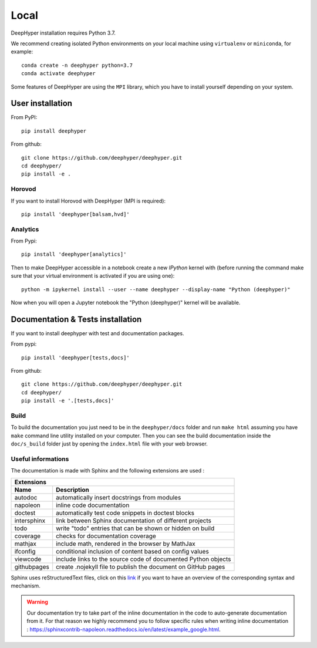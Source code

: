 Local
******

DeepHyper installation requires Python 3.7.

We recommend creating isolated Python environments on your local machine using ``virtualenv`` or ``miniconda``, for example::

    conda create -n deephyper python=3.7
    conda activate deephyper

Some features of DeepHyper are using the ``MPI`` library, which you have to install yourself depending on your system.

User installation
=================

From PyPI::

    pip install deephyper

From github::

    git clone https://github.com/deephyper/deephyper.git
    cd deephyper/
    pip install -e .

.. _horovod-local-install:

Horovod
-------

If you want to install Horovod with DeepHyper (MPI is required)::

    pip install 'deephyper[balsam,hvd]'

.. _analytics-local-install:

Analytics
---------

From Pypi::

    pip install 'deephyper[analytics]'


Then to make DeepHyper accessible in a notebook create a new *IPython* kernel with (before running the command make sure that your virtual environment is activated if you are using one)::

    python -m ipykernel install --user --name deephyper --display-name "Python (deephyper)"

Now when you will open a Jupyter notebook the "Python (deephyper)" kernel will be available.

Documentation & Tests installation
==================================

If you want to install deephyper with test and documentation packages.

From pypi::

    pip install 'deephyper[tests,docs]'

From github::

    git clone https://github.com/deephyper/deephyper.git
    cd deephyper/
    pip install -e '.[tests,docs]'


Build
-----

To build the documentation you just need to be in the ``deephyper/docs`` folder and run ``make html`` assuming you have ``make`` command line utility installed on your computer. Then you can see the build documentation inside the ``doc/s_build`` folder just by opening the ``index.html`` file with your web browser.

Useful informations
-------------------

The documentation is made with Sphinx and the following extensions are used :

============= =============
 Extensions
---------------------------
 Name          Description
============= =============
 autodoc       automatically insert docstrings from modules
 napoleon      inline code documentation
 doctest       automatically test code snippets in doctest blocks
 intersphinx   link between Sphinx documentation of different projects
 todo          write "todo" entries that can be shown or hidden on build
 coverage      checks for documentation coverage
 mathjax       include math, rendered in the browser by MathJax
 ifconfig      conditional inclusion of content based on config values
 viewcode      include links to the source code of documented Python objects
 githubpages   create .nojekyll file to publish the document on GitHub pages
============= =============


Sphinx uses reStructuredText files, click on this `link <https://pythonhosted.org/an_example_pypi_project/sphinx.html>`_ if you want to have an overview of the corresponding syntax and mechanism.

.. WARNING::
    Our documentation try to take part of the inline documentation in the code to auto-generate documentation from it. For that reason we highly recommend you to follow specific rules when writing inline documentation : https://sphinxcontrib-napoleon.readthedocs.io/en/latest/example_google.html.